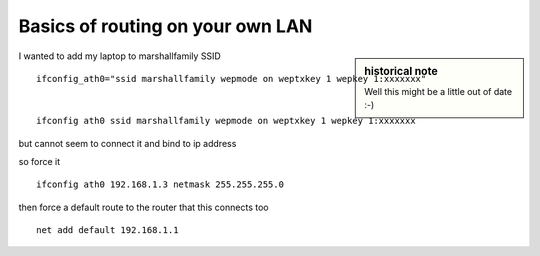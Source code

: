 =================================
Basics of routing on your own LAN
=================================


.. sidebar:: historical note

   Well this might be a little out of date :-)

I wanted to add my laptop to marshallfamily SSID ::

  ifconfig_ath0="ssid marshallfamily wepmode on weptxkey 1 wepkey 1:xxxxxxx"


  ifconfig ath0 ssid marshallfamily wepmode on weptxkey 1 wepkey 1:xxxxxxx

but cannot seem to connect it and bind to ip address


so force it ::

  ifconfig ath0 192.168.1.3 netmask 255.255.255.0

then force a default route to the router that this connects too ::

  net add default 192.168.1.1


